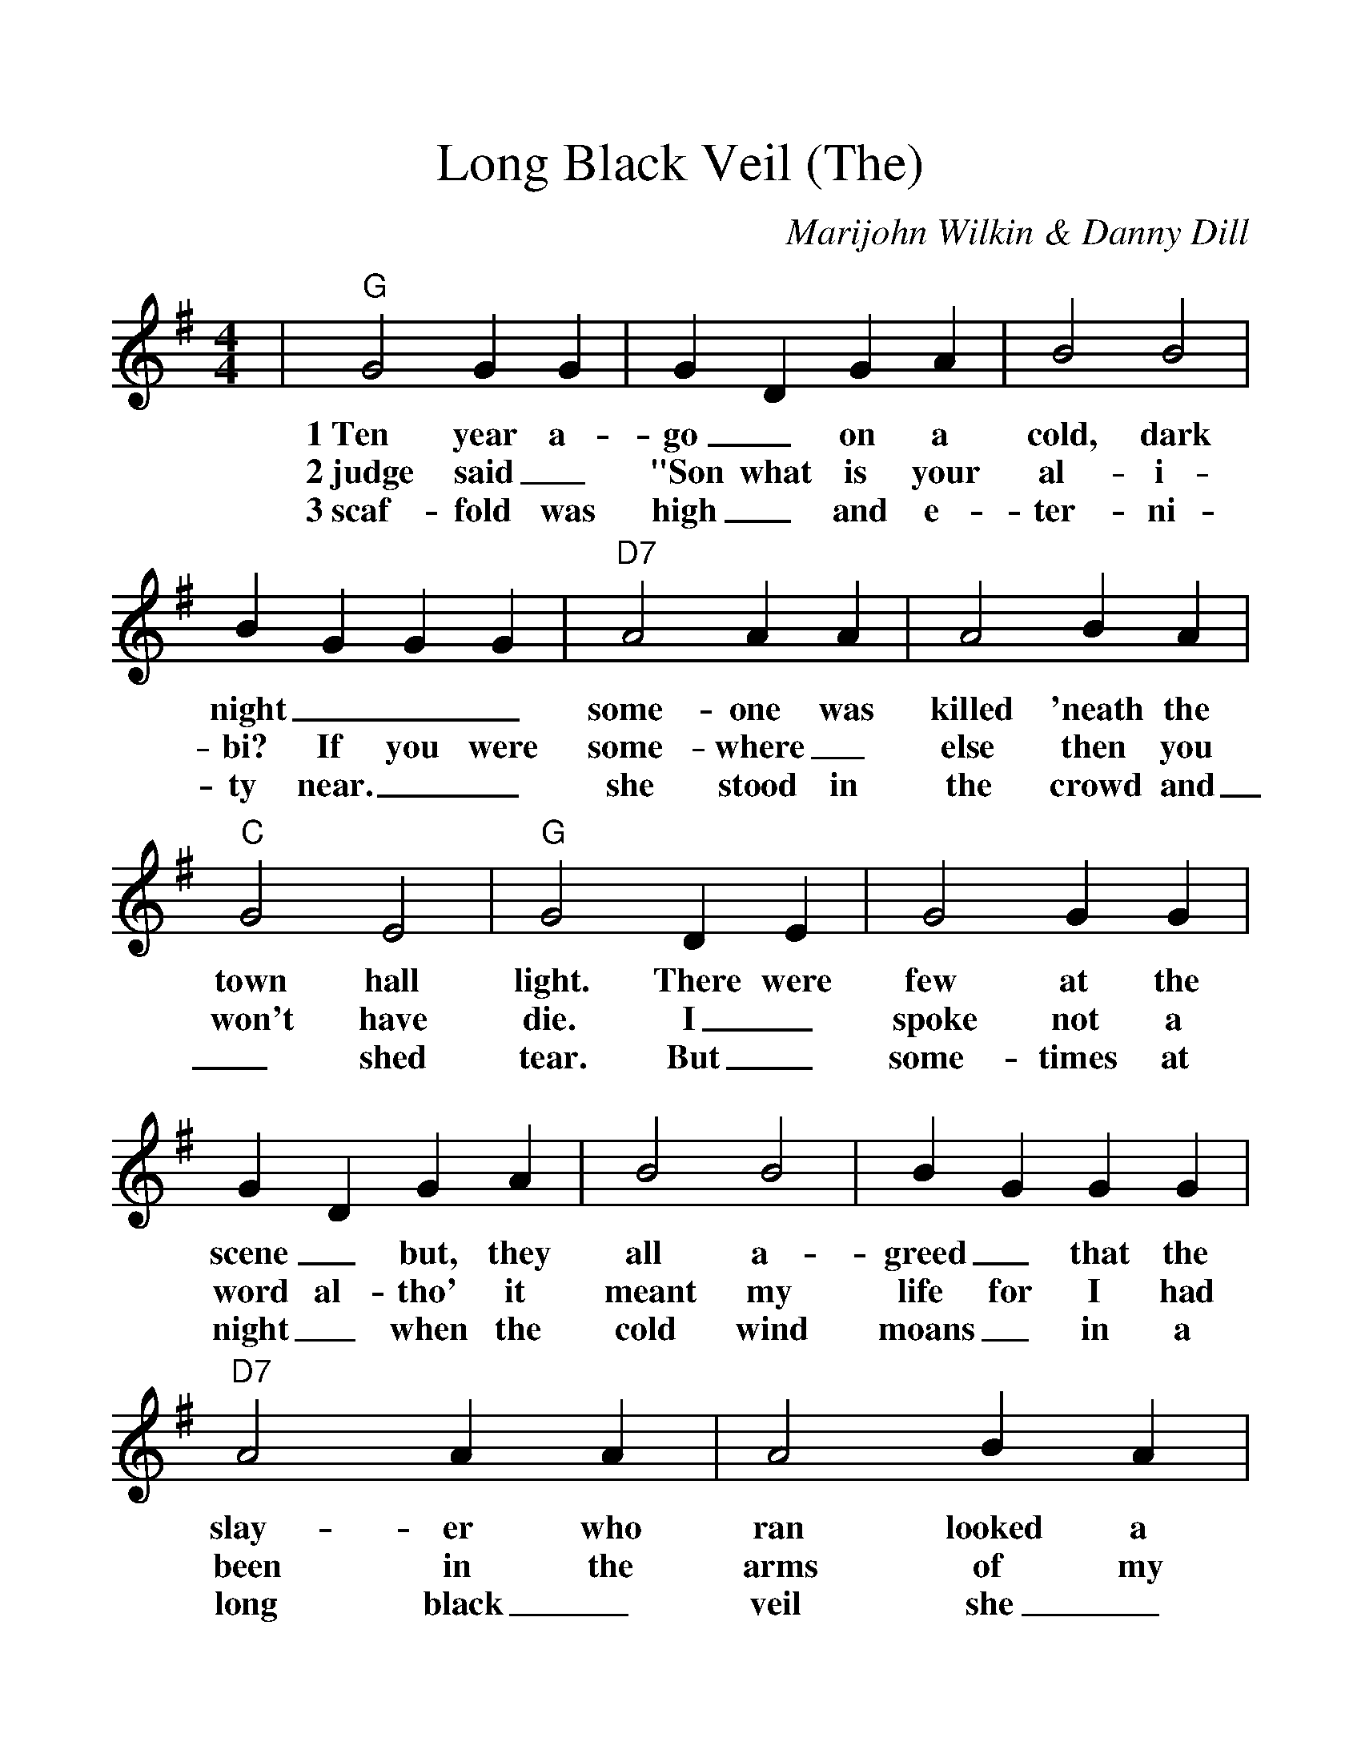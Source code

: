 %%scale 1.2
%%barsperstaff 6
X:1
T:Long Black Veil (The)
C:Marijohn Wilkin & Danny Dill
M:4/4
L:1/4
K:G
|"G"G2 G G|G D G A|B2 B2|B G G G|"D7"A2 A A|A2 B A|"C"G2 E2
w:1~Ten year a-go_ on a cold, dark night___ some-one was killed 'neath the town hall
w:2~judge said_ "Son what is your al-i-bi? If you were some-where_ else then you won't have to
w:3~scaf-fold was high_ and e-ter-ni-ty near.__ she stood in the crowd and_ shed not a
|"G"G2 D E|G2 G G|G D G A|B2 B2|B G G G|"D7"A2 A A
w:light. There were few at the scene_ but, they all a-greed_ that the slay-er who
w:die. I_ spoke not a word al-tho' it meant my life for I had been in the
w:tear. But_ some-times at night_ when the cold wind moans_ in a long black_
|A2 B A|"C"G2 E2|1 "G"G3 D:|2,3 "G"G3 D|"C"E2 G2|"G"D2 D/2D/2|"C"E2 G2
w:ran looked a lot like me. The_________
w:arms of my best friend's__ wife. She walks these hills in a long black
w:veil she_ cries o'er my__ bones.________
|"G"B3 D|"C"E2 E G|"G"D3 D/2D/2|"C"E2 G2|"G"B2-B/2A/2B/2A/2|B d d d|B/2A/2 G2 D
w:veil. She vis-its my grave when the night winds wail.____ No-bod-y knows,____
|"C"E2 G G|"G"B4|"C"E2 G G|"D7"A2 B A|1 "G"G2-"C"G2-|"G"G3 D:|2 "G"G2-"C"G2-|"G"G3 z||
w:No-bod-y sees, No-bod-y knows but_ me.__ The me.__
